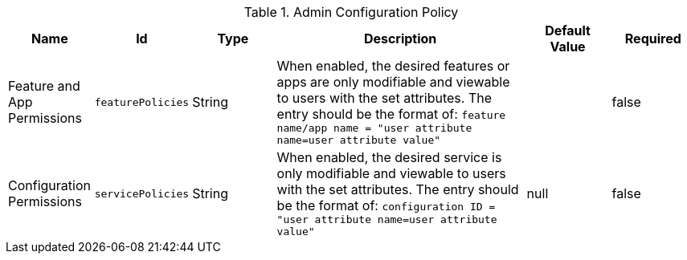 :title: Admin Configuration Policy
:id: org.codice.ddf.admin.config.policy.AdminConfigPolicy
:type: table
:status: published
:application: {ddf-admin}
:summary: Admin Configuration Policy configurations.

.[[_org.codice.ddf.admin.config.policy.AdminConfigPolicy]]Admin Configuration Policy
[cols="1,1m,1,3,1,1" options="header"]
|===

|Name
|Id
|Type
|Description
|Default Value
|Required

|Feature and App Permissions
|featurePolicies
|String
|When enabled, the desired features or apps are only modifiable and viewable to users with the set attributes.
The entry should be the format of: `feature name/app name = "user attribute name=user attribute value"`
|
|false

|Configuration Permissions
|servicePolicies
|String
|When enabled, the desired service is only modifiable and viewable to users with the set attributes.
The entry should be the format of: `configuration ID = "user attribute name=user attribute value"`
|null
|false

|===

